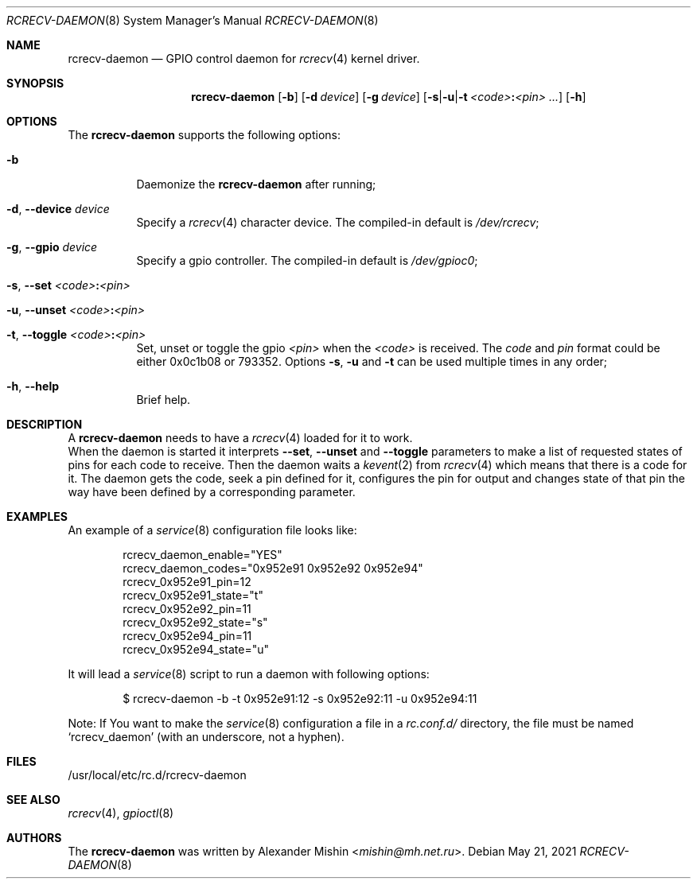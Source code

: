 .\"-
.\"Copyright (c) 2021, Alexander Mishin
.\"All rights reserved.
.\"
.\"Redistribution and use in source and binary forms, with or without
.\"modification, are permitted provided that the following conditions are met:
.\"
.\"* Redistributions of source code must retain the above copyright notice, this
.\"  list of conditions and the following disclaimer.
.\"
.\"* Redistributions in binary form must reproduce the above copyright notice,
.\"  this list of conditions and the following disclaimer in the documentation
.\"  and/or other materials provided with the distribution.
.\"
.\"THIS SOFTWARE IS PROVIDED BY THE COPYRIGHT HOLDERS AND CONTRIBUTORS "AS IS"
.\"AND ANY EXPRESS OR IMPLIED WARRANTIES, INCLUDING, BUT NOT LIMITED TO, THE
.\"IMPLIED WARRANTIES OF MERCHANTABILITY AND FITNESS FOR A PARTICULAR PURPOSE ARE
.\"DISCLAIMED. IN NO EVENT SHALL THE COPYRIGHT HOLDER OR CONTRIBUTORS BE LIABLE
.\"FOR ANY DIRECT, INDIRECT, INCIDENTAL, SPECIAL, EXEMPLARY, OR CONSEQUENTIAL
.\"DAMAGES (INCLUDING, BUT NOT LIMITED TO, PROCUREMENT OF SUBSTITUTE GOODS OR
.\"SERVICES; LOSS OF USE, DATA, OR PROFITS; OR BUSINESS INTERRUPTION) HOWEVER
.\"CAUSED AND ON ANY THEORY OF LIABILITY, WHETHER IN CONTRACT, STRICT LIABILITY,
.\"OR TORT (INCLUDING NEGLIGENCE OR OTHERWISE) ARISING IN ANY WAY OUT OF THE USE
.\"OF THIS SOFTWARE, EVEN IF ADVISED OF THE POSSIBILITY OF SUCH DAMAGE.
.Dd May 21, 2021
.Dt RCRECV-DAEMON 8
.Os
.Sh NAME
.Nm rcrecv-daemon
.Nd GPIO control daemon for
.Xr rcrecv 4
kernel driver.
.Sh SYNOPSIS
.Nm
.Op Fl b
.Op Fl d Ar device
.Op Fl g Ar device
.Op Fl s Ns | Ns Fl u Ns | Ns Fl t Ar <code> Ns Cm \&: Ns Ar <pin> ...
.Op Fl h
.Sh OPTIONS
The
.Nm
supports the following options:
.Bl -tag -width indent
.It Fl b
Daemonize the
.Nm
after running;
.It Fl d , Ic --device Ar device
Specify a
.Xr rcrecv 4
character device. The compiled-in default is
.Pa /dev/rcrecv Ns ;
.It Fl g , Ic --gpio Ar device
Specify a gpio controller. The compiled-in default is
.Pa /dev/gpioc0 Ns ;
.It Fl s , Ic --set Ar <code> Ns Cm \&: Ns Ar <pin>
.It Fl u , Ic --unset Ar <code> Ns Cm \&: Ns Ar <pin>
.It Fl t , Ic --toggle Ar <code> Ns Cm \&: Ns Ar <pin>
Set, unset or toggle the gpio
.Ar <pin>
when the
.Ar <code>
is received. The
.Ar code
and
.Ar pin
format could be either 0x0c1b08 or 793352. Options
.Fl s , Fl u
and
.Fl t
can be used multiple times
in any order;
.It Fl h , Ic --help
Brief help.
.Sh DESCRIPTION
A
.Nm
needs to have a
.Xr rcrecv 4
loaded for it to work.
.br
When the daemon is started it interprets
.Ic --set , --unset
and
.Ic --toggle
parameters to make a list of requested states of pins for each code to receive.
Then the daemon waits a
.Xr kevent 2
from
.Xr rcrecv 4
which means that there is a code for it. The daemon gets the code, seek a pin
defined for it, configures the pin for output and changes state of that pin
the way have been defined by a corresponding parameter.
.Sh EXAMPLES
An example of a
.Xr service 8
configuration file looks like:
.Bd -literal -offset indent
rcrecv_daemon_enable="YES"
rcrecv_daemon_codes="0x952e91 0x952e92 0x952e94"
rcrecv_0x952e91_pin=12
rcrecv_0x952e91_state="t"
rcrecv_0x952e92_pin=11
rcrecv_0x952e92_state="s"
rcrecv_0x952e94_pin=11
rcrecv_0x952e94_state="u"
.Ed

It will lead a
.Xr service 8
script to run a daemon with following options:
.Bd -literal -offset indent
$ rcrecv-daemon -b -t 0x952e91:12 -s 0x952e92:11 -u 0x952e94:11
.Ed

Note: If You want to make the
.Xr service 8
configuration a file in a
.Pa rc.conf.d/
directory, the file must be named
.Ql rcrecv_daemon
(with an underscore, not a hyphen).
.Sh FILES
/usr/local/etc/rc.d/rcrecv-daemon
.Sh SEE ALSO
.Xr rcrecv 4 ,
.Xr gpioctl 8
.Sh AUTHORS
The
.Nm
was written by
.An Alexander Mishin Aq Mt mishin@mh.net.ru .
